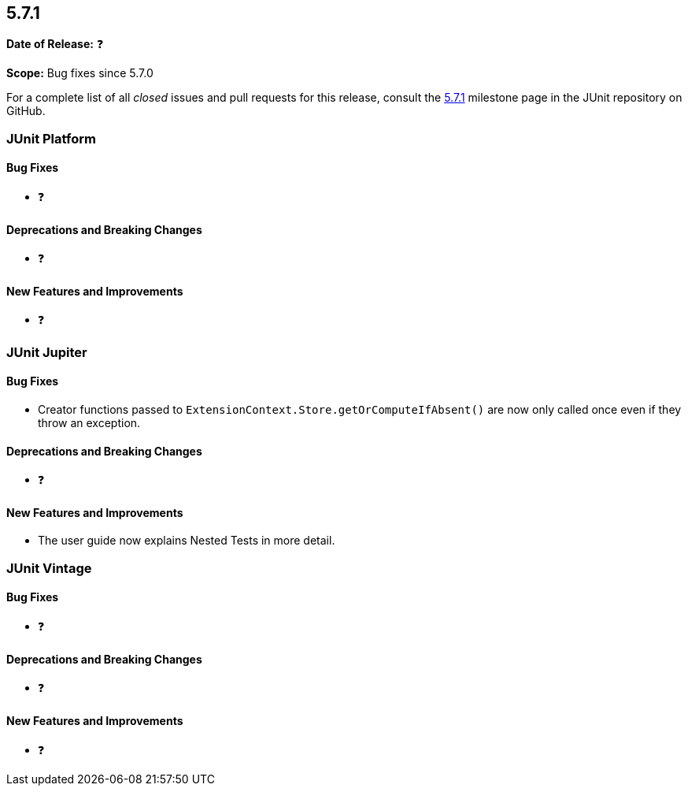 [[release-notes-5.7.1]]
== 5.7.1

*Date of Release:* ❓

*Scope:* Bug fixes since 5.7.0

For a complete list of all _closed_ issues and pull requests for this release, consult the
link:{junit5-repo}+/milestone/52?closed=1+[5.7.1] milestone page in the JUnit repository on
GitHub.


[[release-notes-5.7.1-junit-platform]]
=== JUnit Platform

==== Bug Fixes

* ❓

==== Deprecations and Breaking Changes

* ❓

==== New Features and Improvements

* ❓


[[release-notes-5.7.1-junit-jupiter]]
=== JUnit Jupiter

==== Bug Fixes

* Creator functions passed to `ExtensionContext.Store.getOrComputeIfAbsent()` are now only
  called once even if they throw an exception.

==== Deprecations and Breaking Changes

* ❓

==== New Features and Improvements

* The user guide now explains Nested Tests in more detail.


[[release-notes-5.7.1-junit-vintage]]
=== JUnit Vintage

==== Bug Fixes

* ❓

==== Deprecations and Breaking Changes

* ❓

==== New Features and Improvements

* ❓
